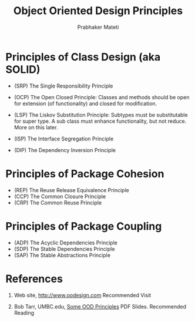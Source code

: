 # -*- mode: org -*-
# -*- org-export-html-postamble:t; -*-
#+LINK_HOME: ../../
#+LINK_UP: ../../Lectures
#+STYLE: <style> @media screen {BODY {margin: 10%} }</style>
#+BIND: org-export-html-preamble-format (("en" "<a href=\"http://cecs.wright.edu/~pmateti/Courses/7140/\">CS 7140 Advanced Software Engineering</a>"))
#+BIND: org-export-html-postamble-format (("en" "<hr size=1>Copyright &copy; 2013 %e &bull; <a href=\"http://www.wright.edu/~pmateti\">www.wright.edu/~pmateti</a>"))
#+TITLE: Object Oriented Design Principles
#+AUTHOR: Prabhaker Mateti
#+OPTIONS: toc:nil
#+DESCRIPTION: CS7140 Software Engineering Lecture

* Principles of Class Design (aka SOLID)
+ (SRP) The Single Responsibility Principle

+ (OCP) The Open Closed Principle: Classes and methods should be open
   for extension (of functionality) and closed for modification.

+ (LSP) The Liskov Substitution Principle: Subtypes must be
   substitutable for super type.  A sub class must enhance
   functionality, but not reduce.  More on this later.

+ (ISP) The Interface Segregation Principle

+ (DIP) The Dependency Inversion Principle

* Principles of Package Cohesion
+ (REP) The Reuse Release Equivalence Principle
+ (CCP) The Common Closure Principle
+ (CRP) The Common Reuse Principle

* Principles of Package Coupling

+ (ADP) The Acyclic Dependencies Principle
+ (SDP) The Stable Dependencies Principle
+ (SAP) The Stable Abstractions Principle

* References

1. Web site, http://www.oodesign.com  Recommended Visit

1. Bob Tarr, UMBC.edu,
   [[http://userpages.umbc.edu/~tarr/dp/lectures/OOPrinciples.pdf][Some OOD Principles]] PDF Slides. Recommended Reading
